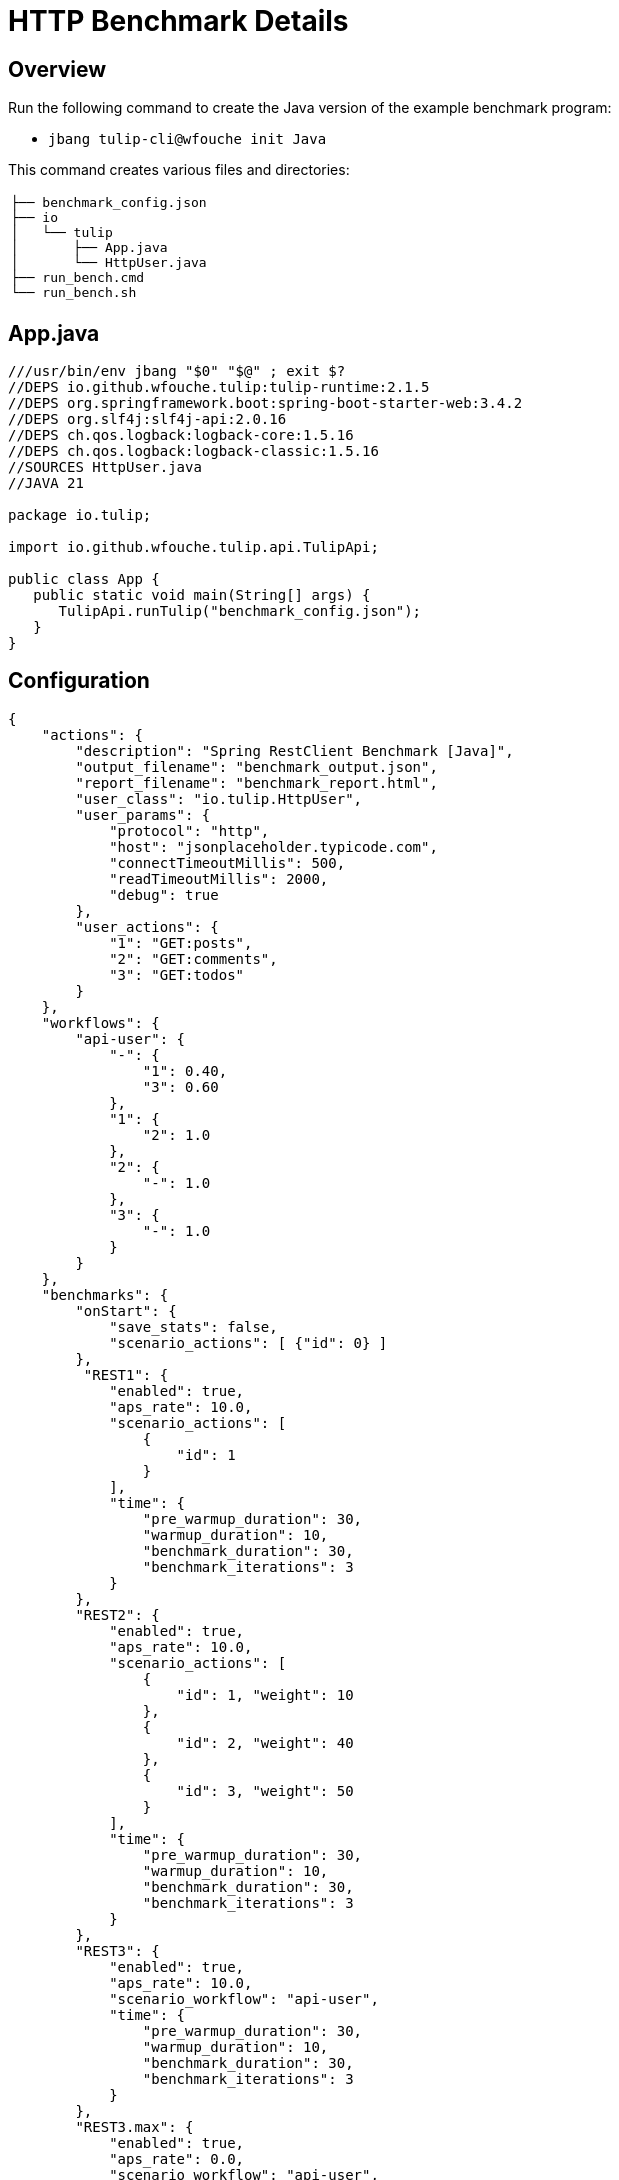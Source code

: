 = HTTP Benchmark Details

== Overview

Run the following command to create the Java version of the example benchmark program:

* `jbang tulip-cli@wfouche init Java`

This command creates various files and directories:

[cols="1a"]
|===
|
----
├── benchmark_config.json
├── io
│   └── tulip
│       ├── App.java
│       └── HttpUser.java
├── run_bench.cmd
└── run_bench.sh
----
|===

== App.java

[source,java]
----
///usr/bin/env jbang "$0" "$@" ; exit $?
//DEPS io.github.wfouche.tulip:tulip-runtime:2.1.5
//DEPS org.springframework.boot:spring-boot-starter-web:3.4.2
//DEPS org.slf4j:slf4j-api:2.0.16
//DEPS ch.qos.logback:logback-core:1.5.16
//DEPS ch.qos.logback:logback-classic:1.5.16
//SOURCES HttpUser.java
//JAVA 21

package io.tulip;

import io.github.wfouche.tulip.api.TulipApi;

public class App {
   public static void main(String[] args) {
      TulipApi.runTulip("benchmark_config.json");
   }
}
----

== Configuration

[source,json]
----
{
    "actions": {
        "description": "Spring RestClient Benchmark [Java]",
        "output_filename": "benchmark_output.json",
        "report_filename": "benchmark_report.html",
        "user_class": "io.tulip.HttpUser",
        "user_params": {
            "protocol": "http",
            "host": "jsonplaceholder.typicode.com",
            "connectTimeoutMillis": 500,
            "readTimeoutMillis": 2000,
            "debug": true
        },
        "user_actions": {
            "1": "GET:posts",
            "2": "GET:comments",
            "3": "GET:todos"
        }
    },
    "workflows": {
        "api-user": {
            "-": {
                "1": 0.40,
                "3": 0.60
            },
            "1": {
                "2": 1.0
            },
            "2": {
                "-": 1.0
            },
            "3": {
                "-": 1.0
            }
        }
    },
    "benchmarks": {
        "onStart": {
            "save_stats": false,
            "scenario_actions": [ {"id": 0} ]
        },
         "REST1": {
            "enabled": true,
            "aps_rate": 10.0,
            "scenario_actions": [
                {
                    "id": 1
                }
            ],
            "time": {
                "pre_warmup_duration": 30,
                "warmup_duration": 10,
                "benchmark_duration": 30,
                "benchmark_iterations": 3
            }
        },
        "REST2": {
            "enabled": true,
            "aps_rate": 10.0,
            "scenario_actions": [
                {
                    "id": 1, "weight": 10
                },
                {
                    "id": 2, "weight": 40
                },
                {
                    "id": 3, "weight": 50
                }
            ],
            "time": {
                "pre_warmup_duration": 30,
                "warmup_duration": 10,
                "benchmark_duration": 30,
                "benchmark_iterations": 3
            }
        },
        "REST3": {
            "enabled": true,
            "aps_rate": 10.0,
            "scenario_workflow": "api-user",
            "time": {
                "pre_warmup_duration": 30,
                "warmup_duration": 10,
                "benchmark_duration": 30,
                "benchmark_iterations": 3
            }
        },
        "REST3.max": {
            "enabled": true,
            "aps_rate": 0.0,
            "scenario_workflow": "api-user",
            "time": {
                "pre_warmup_duration": 30,
                "warmup_duration": 10,
                "benchmark_duration": 30,
                "benchmark_iterations": 3
            }
        },
        "onStop": {
            "save_stats": false,
            "scenario_actions": [ {"id": 100} ]
        }
    },
    "contexts": {
        "Context-1": {
            "enabled": true,
            "num_users": 128,
            "num_threads": 8
        }
    }
}
----

== HttpUser.java

[source,java]
----
package io.tulip;

import io.github.wfouche.tulip.api.*;
import java.util.concurrent.ThreadLocalRandom;
import org.springframework.web.client.RestClient;
import org.springframework.web.client.RestClientException;
import org.springframework.http.client.SimpleClientHttpRequestFactory;
import org.slf4j.Logger;
import org.slf4j.LoggerFactory;

public class HttpUser extends TulipUser {

    public HttpUser(int userId, int threadId) {
        super(userId, threadId);
    }

    public boolean onStart() {
        // Initialize the shared RestClient object only once
        if (getUserId() == 0) {
            logger.info("Java");
            logger.info("Initializing static data");
            var connectTimeout = Integer.valueOf(
              getUserParamValue("connectTimeoutMillis"));
            var readTimeout = Integer.valueOf(
              getUserParamValue("readTimeoutMillis"));
            var factory = new SimpleClientHttpRequestFactory();
            factory.setConnectTimeout(connectTimeout);
            factory.setReadTimeout(readTimeout);
            var url = getUserParamValue("protocol")
                + "://" + getUserParamValue("host");
            restClient = RestClient.builder()
                .requestFactory(factory)
                .baseUrl(url)
                .build();
            debug = Boolean.valueOf(getUserParamValue("debug"));
            logger.info("debug = " + debug);
            if (debug) {
                logger.info(url);
            }
        }
        return true;
    }

    // Action 1: GET /posts/{id}
    public boolean action1() {
        boolean rc;
        try {
            int id = ThreadLocalRandom.current().nextInt(100)+1;
            String rsp = restClient.get()
              .uri("/posts/{id}", id)
              .retrieve()
              .body(String.class);
            rc = (rsp != null && rsp.length() > 2);
        } catch (RestClientException e) {
           rc = false;
        }
        return rc;
    }

    // Action 2: GET /comments/{id}
    public boolean action2() {
        boolean rc;
        try {
            int id = ThreadLocalRandom.current().nextInt(500)+1;
            String rsp = restClient.get()
                .uri("/comments/{id}", id)
                .retrieve()
                .body(String.class);
            rc = (rsp != null && rsp.length() > 2);
        } catch (RestClientException e) {
            rc = false;
        }
        return rc;
    }

    // Action 3: GET /todos/{id}
    public boolean action3() {
        boolean rc;
        try {
            int id = ThreadLocalRandom.current().nextInt(200)+1;
            String rsp = restClient.get()
                .uri("/todos/{id}", id)
                .retrieve()
                .body(String.class);
            rc = (rsp != null && rsp.length() > 2);
        } catch (RestClientException e) {
            rc = false;
        }
        return rc;
    }

    public boolean onStop() {
        return true;
    }

    // RestClient object
    private static RestClient restClient;

    // Debug flag
    private static boolean debug = false;

    /// Logger
    private static final Logger logger = LoggerFactory.getLogger(HttpUser.class);

}
----

== run_bench

.run_bench.sh
[source,bash]
----
#!/bin/bash
rm -f benchmark_report.html
export JBANG_JAVA_OPTIONS="-server -Xms2g -Xmx2g -XX:+UseZGC -XX:+ZGenerational"
jbang run io/tulip/App.java
echo ""
#w3m -dump -cols 205 benchmark_report.html
lynx -dump -width 205 benchmark_report.html
#jbang run asciidoc@wfouche benchmark_config.adoc
#jbang export fatjar io/tulip/App.java
----

.run_bench.cmd
[source,bash]
----
if exist benchmark_report.html del benchmark_report.html
set JBANG_JAVA_OPTIONS=-server -Xms2g -Xmx2g -XX:+UseZGC -XX:+ZGenerational
call jbang run io\tulip\App.java
@echo off
echo.
REM w3m.exe -dump -cols 205 benchmark_report.html
REM lynx.exe -dump -width 205 benchmark_report.html
start benchmark_report.html
REM jbang run asciidoc@wfouche benchmark_config.adoc
REM start benchmark_config.html
REM jbang export fatjar io\tulip\App.java
----
